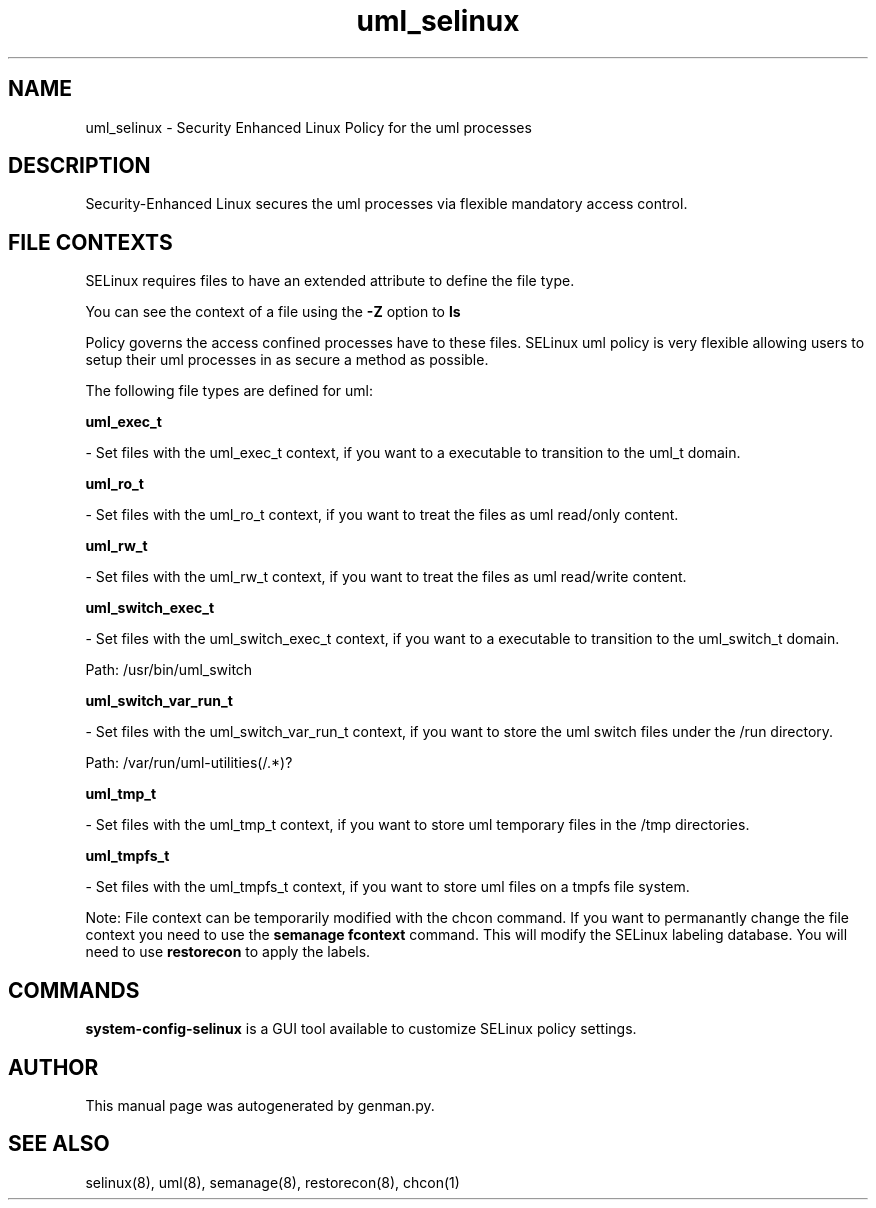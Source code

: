 .TH  "uml_selinux"  "8"  "uml" "dwalsh@redhat.com" "uml SELinux Policy documentation"
.SH "NAME"
uml_selinux \- Security Enhanced Linux Policy for the uml processes
.SH "DESCRIPTION"

Security-Enhanced Linux secures the uml processes via flexible mandatory access
control.  
.SH FILE CONTEXTS
SELinux requires files to have an extended attribute to define the file type. 
.PP
You can see the context of a file using the \fB\-Z\fP option to \fBls\bP
.PP
Policy governs the access confined processes have to these files. 
SELinux uml policy is very flexible allowing users to setup their uml processes in as secure a method as possible.
.PP 
The following file types are defined for uml:


.EX
.B uml_exec_t 
.EE

- Set files with the uml_exec_t context, if you want to a executable to transition to the uml_t domain.


.EX
.B uml_ro_t 
.EE

- Set files with the uml_ro_t context, if you want to treat the files as uml read/only content.


.EX
.B uml_rw_t 
.EE

- Set files with the uml_rw_t context, if you want to treat the files as uml read/write content.


.EX
.B uml_switch_exec_t 
.EE

- Set files with the uml_switch_exec_t context, if you want to a executable to transition to the uml_switch_t domain.

.br
Path: 
/usr/bin/uml_switch

.EX
.B uml_switch_var_run_t 
.EE

- Set files with the uml_switch_var_run_t context, if you want to store the uml switch files under the /run directory.

.br
Path: 
/var/run/uml-utilities(/.*)?

.EX
.B uml_tmp_t 
.EE

- Set files with the uml_tmp_t context, if you want to store uml temporary files in the /tmp directories.


.EX
.B uml_tmpfs_t 
.EE

- Set files with the uml_tmpfs_t context, if you want to store uml files on a tmpfs file system.

Note: File context can be temporarily modified with the chcon command.  If you want to permanantly change the file context you need to use the 
.B semanage fcontext 
command.  This will modify the SELinux labeling database.  You will need to use
.B restorecon
to apply the labels.

.SH "COMMANDS"

.PP
.B system-config-selinux 
is a GUI tool available to customize SELinux policy settings.

.SH AUTHOR	
This manual page was autogenerated by genman.py.

.SH "SEE ALSO"
selinux(8), uml(8), semanage(8), restorecon(8), chcon(1)
